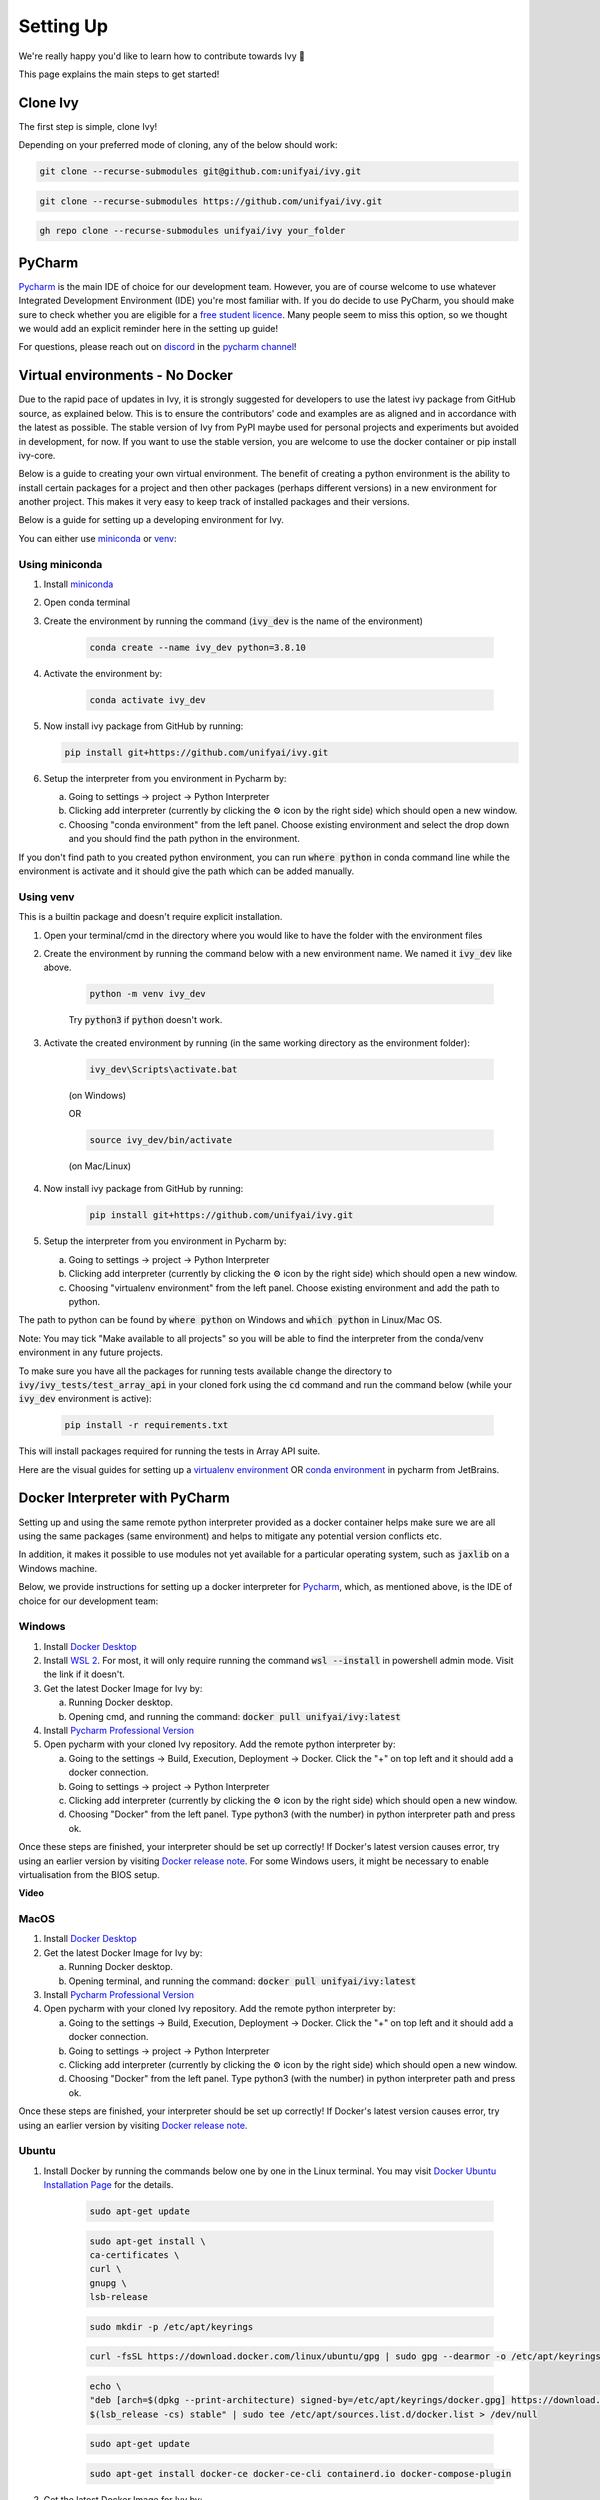 Setting Up
==========

.. _`repo`: https://github.com/unifyai/ivy
.. _`discord`: https://discord.gg/ZVQdvbzNQJ
.. _`pycharm channel`: https://discord.com/channels/799879767196958751/942114831039856730
.. _`docker channel`: https://discord.com/channels/799879767196958751/942114744691740772
.. _`pre-commit channel`: https://discord.com/channels/799879767196958751/982725464110034944
.. _`pip packages channel`: https://discord.com/channels/799879767196958751/942114789642080317
.. _`miniconda`: https://docs.conda.io/en/latest/miniconda.html
.. _`venv`: https://docs.python.org/3/library/venv.html
.. _`ivy/run_tests_CLI`: https://github.com/unifyai/ivy/tree/f71a414417646e1dfecb5de27fb555f80333932c/run_tests_CLI

We're really happy you'd like to learn how to contribute towards Ivy 🙂

This page explains the main steps to get started!

Clone Ivy
---------

The first step is simple, clone Ivy!

Depending on your preferred mode of cloning, any of the below should work:

.. code-block:: none

    git clone --recurse-submodules git@github.com:unifyai/ivy.git

.. code-block:: none

    git clone --recurse-submodules https://github.com/unifyai/ivy.git

.. code-block:: none

    gh repo clone --recurse-submodules unifyai/ivy your_folder

PyCharm
-------

`Pycharm <https://www.jetbrains.com/pycharm/>`_ is the main IDE of choice for our development team.
However, you are of course welcome to use whatever Integrated Development Environment (IDE) you're most familiar with.
If you do decide to use PyCharm,
you should make sure to check whether you are eligible for a
`free student licence <https://www.jetbrains.com/community/education/#students>`_.
Many people seem to miss this option,
so we thought we would add an explicit reminder here in the setting up guide!

For questions, please reach out on `discord`_ in the `pycharm channel`_!

Virtual environments - No Docker
-------------------------------

Due to the rapid pace of updates in Ivy, it is strongly suggested for developers to use the latest
ivy package from GitHub source, as explained below. This is to ensure the contributors' code and
examples are as aligned and in accordance with the latest as possible. The stable version of Ivy
from PyPI maybe used for personal projects and experiments but avoided in development, for now. If you
want to use the stable version, you are welcome to use the docker container or pip install ivy-core.

Below is a guide to creating your own virtual environment. The benefit of creating a python environment
is the ability to install certain packages for a project and then other packages (perhaps different versions) in a
new environment for another project. This makes it very easy to keep track of installed packages and their versions.

Below is a guide for setting up a developing environment for Ivy.

You can either use `miniconda`_ or `venv`_:

Using miniconda
****

#. Install `miniconda`_
#. Open conda terminal
#. Create the environment by running the command (:code:`ivy_dev` is the name of the environment)

    .. code-block:: none

        conda create --name ivy_dev python=3.8.10

#. Activate the environment by:

    .. code-block:: none

        conda activate ivy_dev

#.  Now install ivy package from GitHub by running:

    .. code-block:: none

        pip install git+https://github.com/unifyai/ivy.git

#. Setup the interpreter from you environment in Pycharm by:

   a. Going to settings -> project -> Python Interpreter

   b. Clicking add interpreter (currently by clicking the ⚙ icon by the right side) which should open a new window.

   c. Choosing "conda environment" from the left panel. Choose existing environment and select the drop down and you should find the path python in the environment.
If you don't find path to you created python environment, you can run :code:`where python` in conda command line while the environment is activate and it should give the path which can be added manually.


Using venv
****
This is a builtin package and doesn't require explicit installation.

#. Open your terminal/cmd in the directory where you would like to have the folder with the environment files
#. Create the environment by running the command below with a new environment name. We named it :code:`ivy_dev` like above.

    .. code-block:: none

        python -m venv ivy_dev

    Try :code:`python3` if :code:`python` doesn't work.

#. Activate the created environment by running (in the same working directory as the environment folder):

    .. code-block:: none

        ivy_dev\Scripts\activate.bat

    (on Windows)

    OR

    .. code-block:: none

        source ivy_dev/bin/activate

    (on Mac/Linux)

#. Now install ivy package from GitHub by running:

    .. code-block:: none

        pip install git+https://github.com/unifyai/ivy.git

#. Setup the interpreter from you environment in Pycharm by:

   a. Going to settings -> project -> Python Interpreter

   b. Clicking add interpreter (currently by clicking the ⚙ icon by the right side) which should open a new window.

   c. Choosing "virtualenv environment" from the left panel. Choose existing environment and add the path to python.
The path to python can be found by :code:`where python` on Windows and :code:`which python` in Linux/Mac OS.

Note: You may tick "Make available to all projects" so you will be able to find the interpreter from the conda/venv environment in any
future projects.

To make sure you have all the packages for running tests available change the directory to :code:`ivy/ivy_tests/test_array_api` in your
cloned fork using the :code:`cd` command and run the command below (while your :code:`ivy_dev` environment is active):

    .. code-block:: none

        pip install -r requirements.txt

This will install packages required for running the tests in Array API suite.

Here are the visual guides for setting up a `virtualenv environment <https://www.jetbrains.com/help/pycharm/creating-virtual-environment.html#0>`_
OR `conda environment <https://www.jetbrains.com/help/pycharm/conda-support-creating-conda-virtual-environment.html>`_ in pycharm from JetBrains.

Docker Interpreter with PyCharm
-------------------------------


Setting up and using the same remote python interpreter provided as a docker container helps make sure we are all
using the same packages (same environment) and helps to mitigate any potential version conflicts etc.

In addition, it makes it possible to use modules not yet available for a particular operating system,
such as :code:`jaxlib` on a Windows machine.

Below, we provide instructions for setting up a docker interpreter for `Pycharm <https://www.jetbrains.com/pycharm/>`_,
which, as mentioned above, is the IDE of choice for our development team:


Windows
****


#. Install `Docker Desktop <https://www.docker.com/products/docker-desktop>`_
#. Install `WSL 2 <https://docs.microsoft.com/en-us/windows/wsl/install>`_. For most, it will only require running the command :code:`wsl --install` in powershell admin mode. Visit the link if it doesn't.
#. Get the latest Docker Image for Ivy by:

   a. Running Docker desktop.
   b. Opening cmd, and running the command: :code:`docker pull unifyai/ivy:latest`

#. Install `Pycharm Professional Version <https://www.jetbrains.com/pycharm/>`_
#. Open pycharm with your cloned Ivy repository. Add the remote python interpreter by:

   a. Going to the settings -> Build, Execution, Deployment -> Docker. Click the "+" on top left and it should add a docker connection.
   b. Going to settings -> project -> Python Interpreter
   c. Clicking add interpreter (currently by clicking the ⚙ icon by the right side) which should open a new window.
   d. Choosing "Docker" from the left panel. Type python3 (with the number) in python interpreter path and press ok.

Once these steps are finished, your interpreter should be set up correctly!
If Docker's latest version causes error,
try using an earlier version by visiting
`Docker release note <https://docs.docker.com/desktop/release-notes/>`_.
For some Windows users, it might be necessary to enable virtualisation from the BIOS setup.


**Video**

.. raw:: html

    <iframe width="420" height="315"
    src="https://www.youtube.com/embed/7I_46c2AvJg" class="video">
    </iframe>


MacOS
****


#. Install `Docker Desktop <https://www.docker.com/products/docker-desktop>`_
#. Get the latest Docker Image for Ivy by:

   a. Running Docker desktop.
   b. Opening terminal, and running the command: :code:`docker pull unifyai/ivy:latest`

#. Install `Pycharm Professional Version <https://www.jetbrains.com/pycharm/>`_
#. Open pycharm with your cloned Ivy repository. Add the remote python interpreter by:

   a. Going to the settings -> Build, Execution, Deployment -> Docker. Click the "+" on top left and it should add a docker connection.
   b. Going to settings -> project -> Python Interpreter
   c. Clicking add interpreter (currently by clicking the ⚙ icon by the right side) which should open a new window.
   d. Choosing "Docker" from the left panel. Type python3 (with the number) in python interpreter path and press ok.

Once these steps are finished, your interpreter should be set up correctly!
If Docker's latest version causes error,
try using an earlier version by visiting
`Docker release note <https://docs.docker.com/desktop/release-notes/>`_.

Ubuntu
****


#. Install Docker by running the commands below one by one in the Linux terminal. You may
   visit `Docker Ubuntu Installation Page <https://docs.docker.com/engine/install/ubuntu/>`_ for the details.

    .. code-block:: none

        sudo apt-get update

    .. code-block:: none

        sudo apt-get install \
        ca-certificates \
        curl \
        gnupg \
        lsb-release

    .. code-block:: none

        sudo mkdir -p /etc/apt/keyrings

    .. code-block:: none

        curl -fsSL https://download.docker.com/linux/ubuntu/gpg | sudo gpg --dearmor -o /etc/apt/keyrings/docker.gpg

    .. code-block:: none

        echo \
        "deb [arch=$(dpkg --print-architecture) signed-by=/etc/apt/keyrings/docker.gpg] https://download.docker.com/linux/ubuntu \
        $(lsb_release -cs) stable" | sudo tee /etc/apt/sources.list.d/docker.list > /dev/null

    .. code-block:: none

        sudo apt-get update

    .. code-block:: none

        sudo apt-get install docker-ce docker-ce-cli containerd.io docker-compose-plugin

#. Get the latest Docker Image for Ivy by:

   a. Opening terminal and running :code:`systemctl start docker`
   b. Running the command: :code:`docker pull unifyai/ivy:latest`

   Note: If you get permission related errors please visit the simple steps at `Linux post-installation page. <https://docs.docker.com/engine/install/linux-postinstall/>`_

#. Install Pycharm Professional Version. You may use Ubuntu Software for this.
#. Open pycharm with your cloned Ivy repository. Add the remote python interpreter by:

   a. Going to the settings -> Build, Execution, Deployment -> Docker. Click the "+" on top left and it should add a docker connection.
   b. Going to settings -> project -> Python Interpreter
   c. Clicking add interpreter (currently by clicking the ⚙ icon by the right side) which should open a new window.
   d. Choosing "Docker" from the left panel. Type python3 (with the number) in python interpreter path and press ok.

For questions, please reach out on `discord`_ in the `docker channel`_!


**Video**

.. raw:: html

    <iframe width="420" height="315"
    src="https://www.youtube.com/embed/UHeSnZu0pAI" class="video">
    </iframe>


Setting Up Testing
******************
There are a couple of options to choose from when running ivy tests in PyCharm. To run a single unit test, e.g. `test_abs`,
you can avail of the context menu in the PyCharm code editor by pressing the green ▶️ symbol which appears to the left
of `def test_abs(`.

.. image:: https://github.com/unifyai/unifyai.github.io/blob/master/img/externally_linked/contributing/0_setting_up/setting_up_testing/pycharm_test_run_1.png?raw=true
  :width: 420

You can then click 'Run pytest for...' or 'Debug pytest for...'. Keyboard shortcuts for running the rest are displayed
also. These screenshots are from a Mac, hence the shortcut for running a test is :code:`ctrl - shift - R`.

.. image:: https://github.com/unifyai/unifyai.github.io/blob/master/img/externally_linked/contributing/0_setting_up/setting_up_testing/pycharm_test_run_2.png?raw=true
  :width: 420

The test run should pop up in a window at the bottom of the screen (or elsewhere, depending on your settings).

.. image:: https://github.com/unifyai/unifyai.github.io/blob/master/img/externally_linked/contributing/0_setting_up/setting_up_testing/pycharm_test_run_3.png?raw=true
  :width: 420

To run all the tests in a file, press :code:`ctrl` - right click (on Mac) on the :code:`test_elementwise.py` open tab.
A menu will appear in which you can find 'Run pytest in test_elementwise.py...'

.. image:: https://github.com/unifyai/unifyai.github.io/blob/master/img/externally_linked/contributing/0_setting_up/setting_up_testing/pycharm_run_all_1.png?raw=true
  :width: 420

Click this and you should see a progress bar of all the tests running in the file.

.. image:: https://github.com/unifyai/unifyai.github.io/blob/master/img/externally_linked/contributing/0_setting_up/setting_up_testing/pycharm_run_all_2.png?raw=true
  :width: 420

It is also possible to run the entire set of ivy tests or the array api test suite using pre-written shell scripts that
can be run from the 'Terminal' tab in PyCharm. There are a number of such shell scripts in `ivy/run_tests_CLI`_:

.. code-block:: bash
    :emphasize-lines: 4,5,8,9,10

    run_ivy_core_test.py
    run_ivy_nn_test.py
    run_ivy_stateful_test.py
    run_tests.sh
    test_array_api.sh
    test_dependencies.py
    test_dependencies.sh
    test_ivy_core.sh
    test_ivy_nn.sh
    test_ivy_stateful.sh

* :code:`run_tests.sh` is run by typing :code:`./run_tests_CLI/run_tests.sh` in the :code:`/ivy` directory. This runs all tests in :code:`ivy/ivy_tests`.
* :code:`test_array_api.sh` is run by typing :code:`./test_array_api.sh [backend] test_[submodule]`. This runs all array-api tests for a certain submodule in a certain backend.
* :code:`test_ivy_core.sh` is run by typing :code:`./run_tests_CLI/test_ivy_core.sh [backend] test_[submodule]` in the ivy directory. This runs all ivy tests for a certain submodule in a certain backend in :code:`test_ivy/test_functional/test_core`.
* :code:`test_ivy_nn.sh`, :code:`test_ivy_stateful.sh` are run in a similar manner to :code:`test_ivy_core.sh`. Make sure to check the submodule names in the source code before running.

.. image:: https://github.com/unifyai/unifyai.github.io/blob/master/img/externally_linked/contributing/0_setting_up/setting_up_testing/pycharm_run_array_api_tests.png?raw=true
  :width: 420

If you wish to run tests of all submodules of `ivy_core`, `ivy_nn` or `ivy_stateful`, there are :code:`.py` available
in :code:`run_tests_CLI`. All are run like:
:code:`python run_tests_CLI/run_ivy_nn_test.py 1`, where 1 = numpy, 2 = torch, 3 = jax, and 4 = tensorflow.


More Detailed Hypothesis Logs
****
For testing, we use the `Hypothesis <https://hypothesis.readthedocs.io/en/latest/#>`_ module for data generation.
During testing, if Hypothesis detects an error, it will do its best to find the simplest values that are causing the error.
However, when using PyCharm, if Hypothesis detects two or more distinct errors, it will return the number of errors found and not return much more information.
This is because PyCharm by default turns off headers and summary's while running tests. To get more detailed information on errors in the code, we recommend doing the following:

#. Going to the settings -> Advanced
#. Using the search bar to search for 'Pytest'
#. Make sure that the checkbox for 'Pytest: do not add "--no-header --no-summary -q"' is checked.

    a. .. image:: https://raw.githubusercontent.com/unifyai/unifyai.github.io/master/img/externally_linked/contributing/0_setting_up/more_detailed_hypothesis_logs/detailed_hypothesis_setting.png?raw=true
          :width: 420

Now, if Hypothesis detects an error in the code it will return more detailed information on each of the failing examples:

.. image:: https://raw.githubusercontent.com/unifyai/unifyai.github.io/master/img/externally_linked/contributing/0_setting_up/more_detailed_hypothesis_logs/detailed_hypothesis_example.png?raw=true
   :width: 420

For questions, please reach out on the `setting up discussion`_
or on `discord`_ in the `docker channel`_!

GitHub Codespaces
-----------------

It can be headache to install Docker and setup the PyCharm development environment, especially on recent ARM architectures like the new M1 Macs. Instead, we could make use of the GitHub Codespaces feature provided; this feature creates a VM (Virtual Machine) on the Azure cloud (means no local computation) with same configuration as defined by :code:`ivy/Dockerfile`. Since it's a VM, we no longer have to worry about installing the right packages, modules etc., making it platform agnostic (just like ivy :P). We can develop as we usually do on Visual Studio Code with all your favourite extensions and themes available in Codespaces too. With all the computations being done on cloud, we could contribute to Ivy using unsupported hardware, old/slow systems, even from your iPad as long as you have visual studio code or a browser installed. How cool is that ?!

**Pre-requisites**

1. Before we setup GitHub Codespaces, we need to have Visual Studio Code installed (you can get it from `here <https://code.visualstudio.com/>`_). 

2. Once Visual Studio Code is installed, head over to the extension page (it's icon is on the left pane), and search "Codespaces" and then install the extension locally.

.. image:: https://raw.githubusercontent.com/unifyai/unifyai.github.io/master/img/externally_linked/contributing/0_setting_up/github_codespaces/extension_install.png?raw=true
   :width: 420

Now we are ready to begin!

**Setting up Codespaces**

Just follow the steps outlined below:

1. Go to your fork of :code:`ivy`, and then click on the green "Code" dropdown, go to Codespaces tab, and then click on "create codespace on master".

.. image:: https://raw.githubusercontent.com/unifyai/unifyai.github.io/master/img/externally_linked/contributing/0_setting_up/github_codespaces/fork_create_codespace.png?raw=true
   :width: 420

2. This will open up a new tab, where you click on "Open this codespaces on VS code desktop". Give the relevant permissions to the browser to open up Visual Studio Code.

.. image:: https://raw.githubusercontent.com/unifyai/unifyai.github.io/master/img/externally_linked/contributing/0_setting_up/github_codespaces/open_vscode_desktop.png?raw=true
   :width: 420

3. Once visual studio code opens up, it will start building the remote container. In order to view the logs while the container is being built, you may click on "Building Codespace..." on the bottom right box. Please be patient while container is being built, it may take upto 10-15 minutes, but it's a one-time process. Any subsequent connections to your ivy codespace will launch in 10-12 seconds.

.. image:: https://raw.githubusercontent.com/unifyai/unifyai.github.io/master/img/externally_linked/contributing/0_setting_up/github_codespaces/building_codespace.png?raw=true
   :width: 420

Log of container being built would look like below:

.. image:: https://raw.githubusercontent.com/unifyai/unifyai.github.io/master/img/externally_linked/contributing/0_setting_up/github_codespaces/log_codespace.png?raw=true
   :width: 420

4. Once the container is built, you would see the following output log saying "Finished configuring codespace".

.. image:: https://raw.githubusercontent.com/unifyai/unifyai.github.io/master/img/externally_linked/contributing/0_setting_up/github_codespaces/codespace_built.png?raw=true
   :width: 420

5. That's it, you have just setup GitHub codespaces and can start developing Ivy. The configuration files installs all the required packages, extensions for you to get started quickly.

**Opening an existing Codespace**

If you have already setup codespaces, refer to the following to open your previously setup codespaces environment.

There are 3 ways to connect your existing codespaces, you can use any of the approaches mentioned below.

1. Go to your fork of ivy, click on the green coloured dropdown "Code", go to codespaces tab, then select your codespace. This will open up a new tab, from there either you can develop on the browser itself, or click on "Open this codespaces on VS code desktop" to open up visual studio code application and develop from there.

.. image:: https://raw.githubusercontent.com/unifyai/unifyai.github.io/master/img/externally_linked/contributing/0_setting_up/github_codespaces/existing_codespace_fork.png?raw=true
   :width: 420

2. Other way to connect is to open up visual studio code application. There is a good chance that you would see :code:`ivy [Codespaces]` or :code:`ivy [vscode-remote]` on your recently opened projects. If you click either of those, it will open up your codespace. 

.. image:: https://raw.githubusercontent.com/unifyai/unifyai.github.io/master/img/externally_linked/contributing/0_setting_up/github_codespaces/recent_projects.png?raw=true
   :width: 420

3. If in any case it doesn't show your codespace on recent projects, go to "Remote Connection Explorer" extension tab on the left pane, from there make sure you have selected "Github Codespaces" on the top-left dropdown. Once you find your codespace, right click on it and then select "Connect to codespace in current window".

.. image:: https://raw.githubusercontent.com/unifyai/unifyai.github.io/master/img/externally_linked/contributing/0_setting_up/github_codespaces/connect_existing.png?raw=true
   :width: 420

**Troubleshooting**

Sometimes, visual studio code is not able to select the python interpreter. However, you can do that manually if that ever happens. Open up any python file, then click on the bottom right where it is written "Select Python Interpreter". From there, select :code:`Python 3.8.10 64-bit usr/bin/python3`.

**Setting Up Testing**

The steps are as following to setup testing on VS Code when using a new Codespace.

1. Under the flask Icon in the toolbar select "Configure Python Tests" and select PyTest as the test framework.

.. image:: https://github.com/unifyai/unifyai.github.io/blob/master/img/externally_linked/contributing/0_setting_up/vs_code_testing_setup/vs_testing_01.png?raw=true
   :width: 420

2. Select ivy_tests as the root directory for testing.

.. image:: https://github.com/unifyai/unifyai.github.io/blob/master/img/externally_linked/contributing/0_setting_up/vs_code_testing_setup/vs_testing_02.png?raw=true
   :width: 420

3. Configure the _array_module.py file in the array_api_tests to be set to one of the supported frameworks.

.. image:: https://github.com/unifyai/unifyai.github.io/blob/master/img/externally_linked/contributing/0_setting_up/vs_code_testing_setup/vs_testing_03.png?raw=true
   :width: 420

4. As of 01/08/2022, the conftest.py file in the array_api_tests folder must also be commented out in order to run ivy_tests in the test suite. This will cause the array_api_tests to fail and therefore they must be run via the terminal.

.. image:: https://github.com/unifyai/unifyai.github.io/blob/master/img/externally_linked/contributing/0_setting_up/vs_code_testing_setup/vs_testing_04.png?raw=true
   :width: 420

5. Following all of this you should refresh the test suite and you should now be able to run tests right from VS Code!


**Video**

.. raw:: html

    <iframe width="420" height="315"
    src="https://www.youtube.com/embed/8rDcMMIl8dM" class="video">
    </iframe>


Pre-Commit
----------

In addition to the docker interpreter,
our development team also make use of the :code:`pre-commit` PyPI `package <https://pypi.org/project/pre-commit/>`_.

Check out their `page <https://pre-commit.com/>`_ for more details.

In a nutshell, this enables us to add pre-commit hooks which check for lint errors before a commit is accepted,
and then also (in most cases) automatically make the necessary fixes.
If the lint tests fail when a commit is attempted, then the commit will not succeed,
and the problematic lines are printed to the terminal. Fixes are then applied automatically where possible.
To proceed with the commit, the modified files must be re-added using git,
and the commit will then succeed on the next attempt.

In order to install and properly set up pre-commit, these steps should be followed:

1. Run :code:`python3 -m pip install pre-commit`

2. Enter into your cloned ivy folder, for example :code:`cd ~/ivy`

3. Run :code:`pre-commit install`

That's it! Now when you make a commit, the pre-commit hooks will all be run correctly,
as explained above.

For questions, please reach out on `discord`_ in the `pre-commit channel`_!

**Round Up**

This should have hopefully given you a good understanding of how to get things properly set up.

If you have any questions, please feel free to reach out on `discord`_ 
in the `pycharm channel`_, `docker channel`_,
`pre-commit channel`_, `pip packages channel`_ depending on the question!
